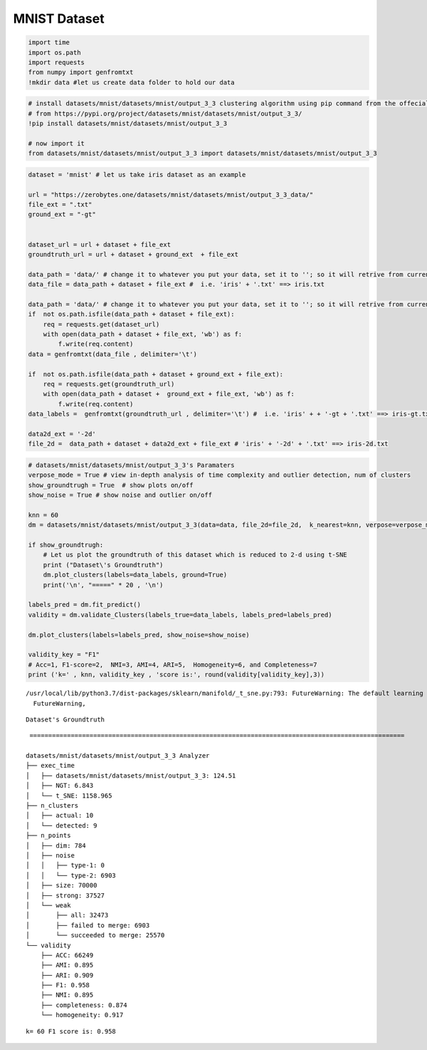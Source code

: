 MNIST Dataset
================

.. code:: ipython3

    import time
    import os.path
    import requests
    from numpy import genfromtxt
    !mkdir data #let us create data folder to hold our data

.. code:: ipython3

    # install datasets/mnist/datasets/mnist/output_3_3 clustering algorithm using pip command from the offecial Python repository, PyPi
    # from https://pypi.org/project/datasets/mnist/datasets/mnist/output_3_3/
    !pip install datasets/mnist/datasets/mnist/output_3_3
    
    # now import it
    from datasets/mnist/datasets/mnist/output_3_3 import datasets/mnist/datasets/mnist/output_3_3

.. code:: ipython3

    dataset = 'mnist' # let us take iris dataset as an example
    
    url = "https://zerobytes.one/datasets/mnist/datasets/mnist/output_3_3_data/"
    file_ext = ".txt"
    ground_ext = "-gt"
    
    
    dataset_url = url + dataset + file_ext
    groundtruth_url = url + dataset + ground_ext  + file_ext
    
    data_path = 'data/' # change it to whatever you put your data, set it to ''; so it will retrive from current folder
    data_file = data_path + dataset + file_ext #  i.e. 'iris' + '.txt' ==> iris.txt
    
    data_path = 'data/' # change it to whatever you put your data, set it to ''; so it will retrive from current folder
    if  not os.path.isfile(data_path + dataset + file_ext):
        req = requests.get(dataset_url)
        with open(data_path + dataset + file_ext, 'wb') as f:
            f.write(req.content)
    data = genfromtxt(data_file , delimiter='\t') 
    
    if  not os.path.isfile(data_path + dataset + ground_ext + file_ext):
        req = requests.get(groundtruth_url)
        with open(data_path + dataset +  ground_ext + file_ext, 'wb') as f:
            f.write(req.content)    
    data_labels =  genfromtxt(groundtruth_url , delimiter='\t') #  i.e. 'iris' + + '-gt + '.txt' ==> iris-gt.txt 
    
    data2d_ext = '-2d'
    file_2d =  data_path + dataset + data2d_ext + file_ext # 'iris' + '-2d' + '.txt' ==> iris-2d.txt

.. code:: ipython3

    # datasets/mnist/datasets/mnist/output_3_3's Paramaters
    verpose_mode = True # view in-depth analysis of time complexity and outlier detection, num of clusters
    show_groundtrugh = True  # show plots on/off
    show_noise = True # show noise and outlier on/off
    
    knn = 60
    dm = datasets/mnist/datasets/mnist/output_3_3(data=data, file_2d=file_2d,  k_nearest=knn, verpose=verpose_mode, show_noise=show_noise, rgn_tsne=False)
    
    if show_groundtrugh:
        # Let us plot the groundtruth of this dataset which is reduced to 2-d using t-SNE
        print ("Dataset\'s Groundtruth")
        dm.plot_clusters(labels=data_labels, ground=True)
        print('\n', "=====" * 20 , '\n')       
    
    labels_pred = dm.fit_predict()
    validity = dm.validate_Clusters(labels_true=data_labels, labels_pred=labels_pred)
    
    dm.plot_clusters(labels=labels_pred, show_noise=show_noise)
            
    validity_key = "F1"
    # Acc=1, F1-score=2,  NMI=3, AMI=4, ARI=5,  Homogeneity=6, and Completeness=7       
    print ('k=' , knn, validity_key , 'score is:', round(validity[validity_key],3))


.. parsed-literal::

    /usr/local/lib/python3.7/dist-packages/sklearn/manifold/_t_sne.py:793: FutureWarning: The default learning rate in TSNE will change from 200.0 to 'auto' in 1.2.
      FutureWarning,


.. parsed-literal::

    Dataset's Groundtruth



.. image:: datasets/mnist/output_3_2.png


.. parsed-literal::

    
     ==================================================================================================== 
    
    datasets/mnist/datasets/mnist/output_3_3 Analyzer
    ├── exec_time
    │   ├── datasets/mnist/datasets/mnist/output_3_3: 124.51
    │   ├── NGT: 6.843
    │   └── t_SNE: 1158.965
    ├── n_clusters
    │   ├── actual: 10
    │   └── detected: 9
    ├── n_points
    │   ├── dim: 784
    │   ├── noise
    │   │   ├── type-1: 0
    │   │   └── type-2: 6903
    │   ├── size: 70000
    │   ├── strong: 37527
    │   └── weak
    │       ├── all: 32473
    │       ├── failed to merge: 6903
    │       └── succeeded to merge: 25570
    └── validity
        ├── ACC: 66249
        ├── AMI: 0.895
        ├── ARI: 0.909
        ├── F1: 0.958
        ├── NMI: 0.895
        ├── completeness: 0.874
        └── homogeneity: 0.917
    



.. image:: datasets/mnist/output_3_4.png


.. parsed-literal::

    k= 60 F1 score is: 0.958


